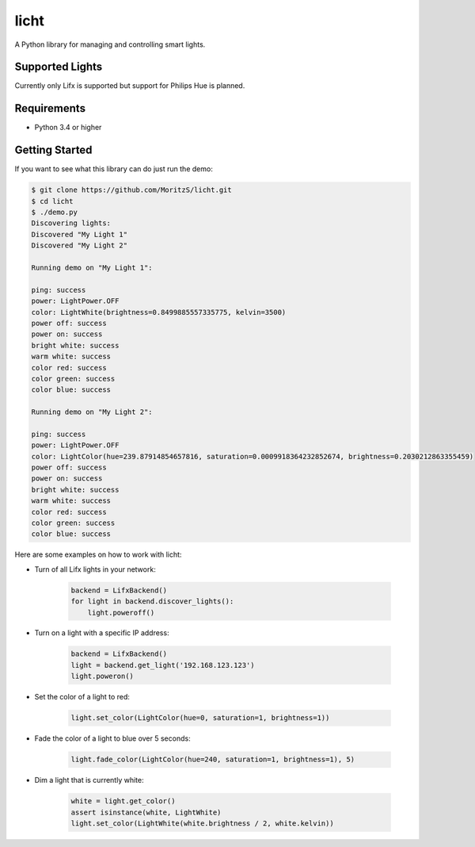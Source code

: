 =====
licht
=====

A Python library for managing and controlling smart lights.

Supported Lights
================

Currently only Lifx is supported but support for Philips Hue is planned.

Requirements
============

- Python 3.4 or higher

Getting Started
===============

If you want to see what this library can do just run the demo:

.. code-block:: shell

    $ git clone https://github.com/MoritzS/licht.git
    $ cd licht
    $ ./demo.py
    Discovering lights:
    Discovered "My Light 1"
    Discovered "My Light 2"

    Running demo on "My Light 1":

    ping: success
    power: LightPower.OFF
    color: LightWhite(brightness=0.8499885557335775, kelvin=3500)
    power off: success
    power on: success
    bright white: success
    warm white: success
    color red: success
    color green: success
    color blue: success

    Running demo on "My Light 2":

    ping: success
    power: LightPower.OFF
    color: LightColor(hue=239.87914854657816, saturation=0.0009918364232852674, brightness=0.2030212863355459)
    power off: success
    power on: success
    bright white: success
    warm white: success
    color red: success
    color green: success
    color blue: success


Here are some examples on how to work with licht:

- Turn of all Lifx lights in your network:

    .. code-block:: python

        backend = LifxBackend()
        for light in backend.discover_lights():
            light.poweroff()

- Turn on a light with a specific IP address:

    .. code-block:: python

        backend = LifxBackend()
        light = backend.get_light('192.168.123.123')
        light.poweron()

- Set the color of a light to red:

    .. code-block:: python

        light.set_color(LightColor(hue=0, saturation=1, brightness=1))

- Fade the color of a light to blue over 5 seconds:

    .. code-block:: python

        light.fade_color(LightColor(hue=240, saturation=1, brightness=1), 5)

- Dim a light that is currently white:

    .. code-block:: python

        white = light.get_color()
        assert isinstance(white, LightWhite)
        light.set_color(LightWhite(white.brightness / 2, white.kelvin))
